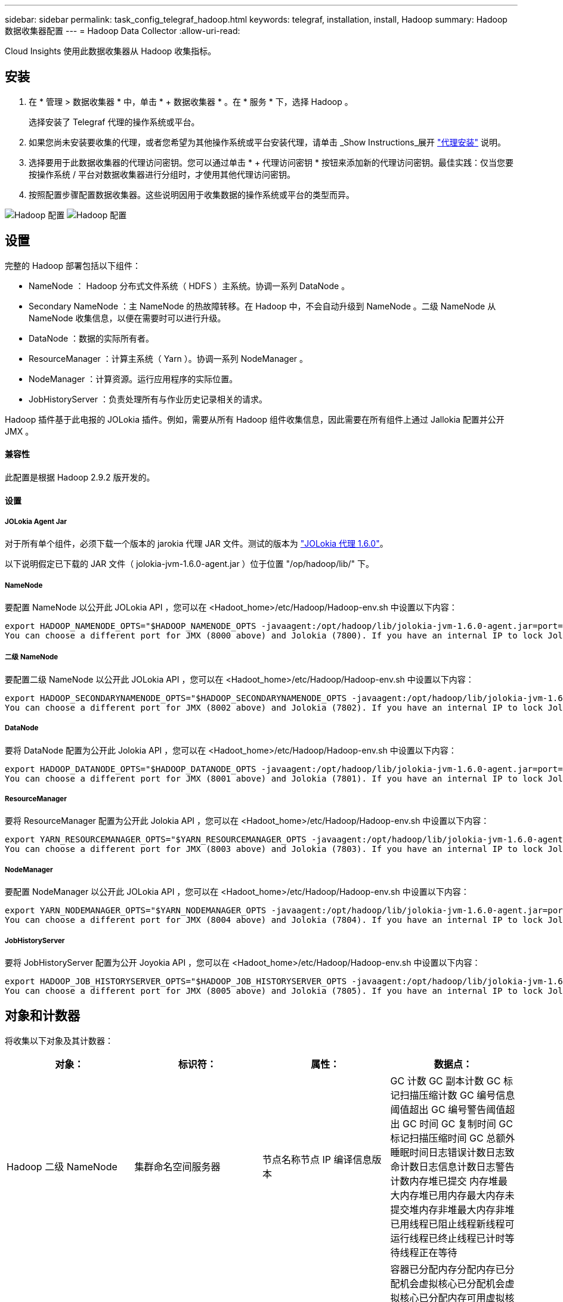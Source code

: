 ---
sidebar: sidebar 
permalink: task_config_telegraf_hadoop.html 
keywords: telegraf, installation, install, Hadoop 
summary: Hadoop 数据收集器配置 
---
= Hadoop Data Collector
:allow-uri-read: 


[role="lead"]
Cloud Insights 使用此数据收集器从 Hadoop 收集指标。



== 安装

. 在 * 管理 > 数据收集器 * 中，单击 * + 数据收集器 * 。在 * 服务 * 下，选择 Hadoop 。
+
选择安装了 Telegraf 代理的操作系统或平台。

. 如果您尚未安装要收集的代理，或者您希望为其他操作系统或平台安装代理，请单击 _Show Instructions_展开 link:task_config_telegraf_agent.html["代理安装"] 说明。
. 选择要用于此数据收集器的代理访问密钥。您可以通过单击 * + 代理访问密钥 * 按钮来添加新的代理访问密钥。最佳实践：仅当您要按操作系统 / 平台对数据收集器进行分组时，才使用其他代理访问密钥。
. 按照配置步骤配置数据收集器。这些说明因用于收集数据的操作系统或平台的类型而异。


image:HadoopDCConfigLinux-1.png["Hadoop 配置"]
image:HadoopDCConfigLinux-2.png["Hadoop 配置"]



== 设置

完整的 Hadoop 部署包括以下组件：

* NameNode ： Hadoop 分布式文件系统（ HDFS ）主系统。协调一系列 DataNode 。
* Secondary NameNode ：主 NameNode 的热故障转移。在 Hadoop 中，不会自动升级到 NameNode 。二级 NameNode 从 NameNode 收集信息，以便在需要时可以进行升级。
* DataNode ：数据的实际所有者。
* ResourceManager ：计算主系统（ Yarn ）。协调一系列 NodeManager 。
* NodeManager ：计算资源。运行应用程序的实际位置。
* JobHistoryServer ：负责处理所有与作业历史记录相关的请求。


Hadoop 插件基于此电报的 JOLokia 插件。例如，需要从所有 Hadoop 组件收集信息，因此需要在所有组件上通过 Jallokia 配置并公开 JMX 。



==== 兼容性

此配置是根据 Hadoop 2.9.2 版开发的。



==== 设置



===== JOLokia Agent Jar

对于所有单个组件，必须下载一个版本的 jarokia 代理 JAR 文件。测试的版本为 link:https://jolokia.org/download.html["JOLokia 代理 1.6.0"]。

以下说明假定已下载的 JAR 文件（ jolokia-jvm-1.6.0-agent.jar ）位于位置 "/op/hadoop/lib/" 下。



===== NameNode

要配置 NameNode 以公开此 JOLokia API ，您可以在 <Hadoot_home>/etc/Hadoop/Hadoop-env.sh 中设置以下内容：

[listing]
----
export HADOOP_NAMENODE_OPTS="$HADOOP_NAMENODE_OPTS -javaagent:/opt/hadoop/lib/jolokia-jvm-1.6.0-agent.jar=port=7800,host=0.0.0.0 -Dcom.sun.management.jmxremote -Dcom.sun.management.jmxremote.port=8000 -Dcom.sun.management.jmxremote.ssl=false -Dcom.sun.management.jmxremote.password.file=$HADOOP_HOME/conf/jmxremote.password"
You can choose a different port for JMX (8000 above) and Jolokia (7800). If you have an internal IP to lock Jolokia onto you can replace the "catch all" 0.0.0.0 by your own IP. Notice this IP needs to be accessible from the telegraf plugin. You can use the option '-Dcom.sun.management.jmxremote.authenticate=false' if you don't want to authenticate. Use at your own risk.
----


===== 二级 NameNode

要配置二级 NameNode 以公开此 JOLokia API ，您可以在 <Hadoot_home>/etc/Hadoop/Hadoop-env.sh 中设置以下内容：

[listing]
----
export HADOOP_SECONDARYNAMENODE_OPTS="$HADOOP_SECONDARYNAMENODE_OPTS -javaagent:/opt/hadoop/lib/jolokia-jvm-1.6.0-agent.jar=port=7802,host=0.0.0.0 -Dcom.sun.management.jmxremote -Dcom.sun.management.jmxremote.port=8002 -Dcom.sun.management.jmxremote.ssl=false -Dcom.sun.management.jmxremote.password.file=$HADOOP_HOME/conf/jmxremote.password"
You can choose a different port for JMX (8002 above) and Jolokia (7802). If you have an internal IP to lock Jolokia onto you can replace the "catch all" 0.0.0.0 by your own IP. Notice this IP needs to be accessible from the telegraf plugin. You can use the option '-Dcom.sun.management.jmxremote.authenticate=false' if you don't want to authenticate. Use at your own risk.
----


===== DataNode

要将 DataNode 配置为公开此 Jolokia API ，您可以在 <Hadoot_home>/etc/Hadoop/Hadoop-env.sh 中设置以下内容：

[listing]
----
export HADOOP_DATANODE_OPTS="$HADOOP_DATANODE_OPTS -javaagent:/opt/hadoop/lib/jolokia-jvm-1.6.0-agent.jar=port=7801,host=0.0.0.0 -Dcom.sun.management.jmxremote -Dcom.sun.management.jmxremote.port=8001 -Dcom.sun.management.jmxremote.ssl=false -Dcom.sun.management.jmxremote.password.file=$HADOOP_HOME/conf/jmxremote.password"
You can choose a different port for JMX (8001 above) and Jolokia (7801). If you have an internal IP to lock Jolokia onto you can replace the "catch all" 0.0.0.0 by your own IP. Notice this IP needs to be accessible from the telegraf plugin. You can use the option '-Dcom.sun.management.jmxremote.authenticate=false' if you don't want to authenticate. Use at your own risk.
----


===== ResourceManager

要将 ResourceManager 配置为公开此 Jolokia API ，您可以在 <Hadoot_home>/etc/Hadoop/Hadoop-env.sh 中设置以下内容：

[listing]
----
export YARN_RESOURCEMANAGER_OPTS="$YARN_RESOURCEMANAGER_OPTS -javaagent:/opt/hadoop/lib/jolokia-jvm-1.6.0-agent.jar=port=7803,host=0.0.0.0 -Dcom.sun.management.jmxremote -Dcom.sun.management.jmxremote.port=8003 -Dcom.sun.management.jmxremote.ssl=false -Dcom.sun.management.jmxremote.password.file=$HADOOP_HOME/conf/jmxremote.password"
You can choose a different port for JMX (8003 above) and Jolokia (7803). If you have an internal IP to lock Jolokia onto you can replace the "catch all" 0.0.0.0 by your own IP. Notice this IP needs to be accessible from the telegraf plugin. You can use the option '-Dcom.sun.management.jmxremote.authenticate=false' if you don't want to authenticate. Use at your own risk.
----


===== NodeManager

要配置 NodeManager 以公开此 JOLokia API ，您可以在 <Hadoot_home>/etc/Hadoop/Hadoop-env.sh 中设置以下内容：

[listing]
----
export YARN_NODEMANAGER_OPTS="$YARN_NODEMANAGER_OPTS -javaagent:/opt/hadoop/lib/jolokia-jvm-1.6.0-agent.jar=port=7804,host=0.0.0.0 -Dcom.sun.management.jmxremote -Dcom.sun.management.jmxremote.port=8004 -Dcom.sun.management.jmxremote.ssl=false -Dcom.sun.management.jmxremote.password.file=$HADOOP_HOME/conf/jmxremote.password"
You can choose a different port for JMX (8004 above) and Jolokia (7804). If you have an internal IP to lock Jolokia onto you can replace the "catch all" 0.0.0.0 by your own IP. Notice this IP needs to be accessible from the telegraf plugin. You can use the option '-Dcom.sun.management.jmxremote.authenticate=false' if you don't want to authenticate. Use at your own risk.
----


===== JobHistoryServer

要将 JobHistoryServer 配置为公开 Joyokia API ，您可以在 <Hadoot_home>/etc/Hadoop/Hadoop-env.sh 中设置以下内容：

[listing]
----
export HADOOP_JOB_HISTORYSERVER_OPTS="$HADOOP_JOB_HISTORYSERVER_OPTS -javaagent:/opt/hadoop/lib/jolokia-jvm-1.6.0-agent.jar=port=7805,host=0.0.0.0 -Dcom.sun.management.jmxremote -Dcom.sun.management.jmxremote.port=8005 -Dcom.sun.management.jmxremote.password.file=$HADOOP_HOME/conf/jmxremote.password"
You can choose a different port for JMX (8005 above) and Jolokia (7805). If you have an internal IP to lock Jolokia onto you can replace the "catch all" 0.0.0.0 by your own IP. Notice this IP needs to be accessible from the telegraf plugin. You can use the option '-Dcom.sun.management.jmxremote.authenticate=false' if you don't want to authenticate. Use at your own risk.
----


== 对象和计数器

将收集以下对象及其计数器：

[cols="<.<,<.<,<.<,<.<"]
|===
| 对象： | 标识符： | 属性： | 数据点： 


| Hadoop 二级 NameNode | 集群命名空间服务器 | 节点名称节点 IP 编译信息版本 | GC 计数 GC 副本计数 GC 标记扫描压缩计数 GC 编号信息阈值超出 GC 编号警告阈值超出 GC 时间 GC 复制时间 GC 标记扫描压缩时间 GC 总额外睡眠时间日志错误计数日志致命计数日志信息计数日志警告计数内存堆已提交 内存堆最大内存堆已用内存最大内存未提交堆内存非堆最大内存非堆已用线程已阻止线程新线程可运行线程已终止线程已计时等待线程正在等待 


| Hadoop NodeManager | 集群命名空间服务器 | 节点名称节点 IP | 容器已分配内存分配内存已分配机会虚拟核心已分配机会虚拟核心已分配内存可用虚拟核心可用目录错误本地目录错误日志缓存大小在清理容器启动前的缓存启动持续时间平均时间容器启动持续时间操作容器已完成容器失败容器正在创建已终止容器已启动 容器重新创建容器回滚在故障容器上运行磁盘利用率良好的本地目录磁盘利用率良好的日志目录字节已删除专用字节已删除运行机会字节的公有容器已删除总随机连接随机输出字节随机输出失败的随机输出正常 GC 计数 GC 副本计数 GC 标记清除 Compact Count GC Number Info Threshold Exceeded GC Number Warning Threshold exceeded GC Time GC Copy Time GC Marks 扫描压缩时间 GC 总额外睡眠时间日志错误计数日志致命计数日志信息计数日志警告计数内存堆已提交内存堆最大内存堆已用内存最大值 内存非堆已提交内存非堆最大内存非堆已用线程已阻止线程新线程可运行线程已终止线程已计时等待线程正在等待 


| Hadoop ResourceManager | 集群命名空间服务器 | 节点名称节点 IP | ApplicationMaster 启动延迟平均 ApplicationMaster 启动延迟数字 ApplicationMaster 注册延迟平均 ApplicationMaster 注册延迟编号 NodeManager 活动编号 NodeManager 已解压缩编号 NodeManager 取消压缩编号 NodeManager 丢失编号 NodeManager 重新启动编号 NodeManager 关闭编号 NodeManager 运行状况良好编号 NodeManager 内存限制 NodeManager 虚拟核心已用容量活动应用程序活动用户 聚合容器已分配聚合容器已抢占聚合容器已释放聚合内存秒已抢占聚合节点本地容器已分配聚合已关闭交换机容器已分配聚合 Ack 本地容器已分配聚合虚拟核心秒已抢占容器已分配内存已分配虚拟核心已分配应用程序尝试首次容器分配延迟平均时间应用程序尝试 第一个容器分配延迟数量应用程序已完成应用程序失败应用程序已终止应用程序正在运行应用程序已提交内存可用虚拟核心可用容器待定内存待定虚拟核心待定容器已预留内存预留内存应用程序已使用主虚拟核心应用程序已使用容量 GC 计数 GC 副本计数 GC 标记清除压缩计数 GC 编号信息阈值超出 GC 编号警告阈值超出 GC 时间 GC 复制时间 GC 标记清除压缩时间 GC 总额外睡眠时间日志错误计数日志致命计数日志信息计数日志警告计数内存堆已提交内存堆最大内存堆 已用内存最大内存非堆已提交内存非堆最大内存非堆已用线程已阻止线程新线程可运行线程已终止线程已计时等待线程正在等待 


| Hadoop DataNode | 集群命名空间服务器 | 节点名称节点 IP 集群 ID 版本 | 收发器计数正在进行的传输缓存容量缓存已用容量 DFS 已使用估计容量丢失总上次卷故障率块数缓存块数缓存块数失败缓存块数未能解缓存卷数失败容量剩余 GC 计数 GC 副本计数 GC 标记扫描精简计数 GC 编号 信息阈值超过 GC 数量警告阈值超过 GC 时间 GC 复制时间 GC 标记清除压缩时间 GC 总额外睡眠时间日志错误计数日志致命计数日志信息计数日志警告计数内存堆已提交内存堆最大已用内存最大未提交内存堆 内存非堆最大内存非堆已用线程已阻止线程新线程可运行线程已终止线程已计时等待线程正在等待 


| Hadoop NameNode | 集群命名空间服务器 | 节点名称节点 IP 事务 ID 上次加载后的最后写入时间编辑 HA 状态文件系统状态块池 ID 集群 ID 编译信息不同版本计数版本 | 块容量块总容量已用总容量已用容量非 DFS 块损坏估计容量丢失总块过多检测信号已过期文件总文件系统锁定队列长度块缺少块缺少复制与 Factor One 客户端活动数据节点已停止数据节点停用数据节点停用实时停用数据节点 数据节点取消分配加密区域数量在 " 构建数据节点停止维护 " 下输入维护文件的数据节点维护数据节点处于运行状态数据节点实时存储陈旧复制待定超时数据节点消息待定块待定删除块待定复制块复制错误复制已延迟块计划复制快照可快照目录 数据节点陈旧文件总负载总同步计数自上次检查点事务以来的总事务自上次日志滚动块未充分复制卷故障总同步时间对象最大操作块添加操作允许快照操作块批处理操作块已排队操作块已接收和已删除操作报告平均时间 操作块报告数量缓存报告平均时间缓存报告数量操作创建文件操作创建快照操作创建符号链接操作删除文件操作删除快照操作禁止快照操作文件输入 / 输出文件附加文件已删除文件列出文件重命名文件截断文件系统加载时间操作生成 ED克 平均时间操作生成 ED克 操作获取其他数据节点块获取位置获取编辑平均时间获取编辑数字获取图像平均时间获取图像编号操作获取链接目标操作获取列表操作列表快照目录复制未计划的数字输出图像平均时间输出图像编号 操作重命名快照资源检查时间平均时间资源检查时间数字安全模式时间操作 Snapshot 差异报告操作存储块报告复制成功同步平均时间操作同步数字复制超时操作总事务平均时间事务处理在同步事务数 ED克 朗预热时间平均 ED克 朗预热时间 已用块池数量空间缓存容量缓存已用容量可用块池已用百分比剩余百分比已用线程 GC 计数 GC 副本计数 GC 标记扫描压缩计数 GC 编号信息阈值已超过 GC 数量警告阈值 GC 时间 GC 复制时间 GC 标记扫描压缩时间 GC 总额外睡眠时间日志错误计数日志致命计数日志信息计数日志警告计数内存堆已提交内存堆最大内存堆已用内存最大内存非堆已提交内存非堆最大内存非堆已用线程已阻止线程新可运行线程已终止线程已计时 正在等待线程 


| Hadoop JobHistoryServer | 集群命名空间服务器 | 节点名称节点 IP | GC 计数 GC 副本计数 GC 标记扫描压缩计数 GC 编号信息阈值超出 GC 编号警告阈值超出 GC 时间 GC 复制时间 GC 标记扫描压缩时间 GC 总额外睡眠时间日志错误计数日志致命计数日志信息计数日志警告计数内存堆已提交 内存堆最大内存堆已用内存最大内存未提交堆内存非堆最大内存非堆已用线程已阻止线程新线程可运行线程已终止线程已计时等待线程正在等待 
|===


== 故障排除

可以从找到追加信息 link:concept_requesting_support.html["支持"] 页面。
